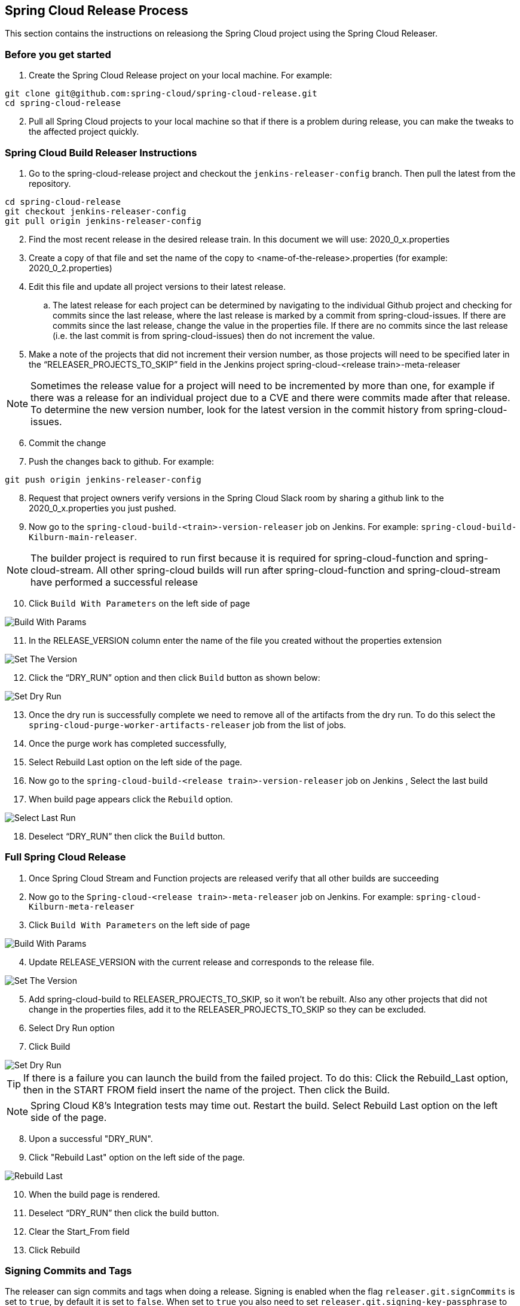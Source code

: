 == Spring Cloud Release Process

This section contains the instructions on releasiong the Spring Cloud project using the Spring Cloud Releaser.

=== Before you get started
1. Create the Spring Cloud Release project on your local machine. For example:

```bash
git clone git@github.com:spring-cloud/spring-cloud-release.git
cd spring-cloud-release
```
[start=2]
. Pull all Spring Cloud projects to your local machine so that if there is a problem during release, you can make the tweaks to the affected project quickly.

=== Spring Cloud Build Releaser Instructions

. Go to the spring-cloud-release project and checkout the `jenkins-releaser-config` branch.  Then pull the latest from the repository.
```bash
cd spring-cloud-release
git checkout jenkins-releaser-config
git pull origin jenkins-releaser-config
```
[start=2]
. Find the most recent release in the desired release train.  In this document we will use: 2020_0_x.properties
. Create a copy of that file and set the name of the copy to <name-of-the-release>.properties  (for example: 2020_0_2.properties)
. Edit this file and update all project versions to their latest release.
.. The latest release for each project can be determined by navigating to the individual Github project and checking for commits since the last release, where the last release is marked by a commit from spring-cloud-issues.  If there are commits since the last release, change the value in the properties file.  If there are no commits since the last release (i.e. the last commit is from spring-cloud-issues) then do not increment the value.
. Make a note of the projects that did not increment their version number, as those projects will need to be specified later in the “RELEASER_PROJECTS_TO_SKIP” field in the Jenkins project spring-cloud-<release train>-meta-releaser

NOTE: Sometimes the release value for a project will need to be incremented by more than one,
for example if there was a release for an individual project due to a CVE and there were commits made after that release.  To determine the new version number, look for the latest version in the commit history from spring-cloud-issues.

[start=6]
. Commit the change
. Push the changes back to github.   For example:
```bash
git push origin jenkins-releaser-config
```
[start=8]
. Request that project owners verify versions in the Spring Cloud Slack room by sharing a github link to the 2020_0_x.properties you just pushed.
. Now go to the `spring-cloud-build-<train>-version-releaser` job on Jenkins.   For example: `spring-cloud-build-Kilburn-main-releaser`.

NOTE: The builder project is required to run first because it is required for spring-cloud-function and spring-cloud-stream. All other spring-cloud builds will run after spring-cloud-function and spring-cloud-stream have performed a successful release

[start=10]
. Click `Build With Parameters` on the left side of page

image::https://raw.githubusercontent.com/spring-cloud/spring-cloud-release-tools/main/docs/src/main/asciidoc/images/build-releaser-buildwithparams.png[Build With Params]

[start=11]
. In the RELEASE_VERSION column enter the  name of the file you created without the properties extension

image::https://raw.githubusercontent.com/spring-cloud/spring-cloud-release-tools/main/docs/src/main/asciidoc/images/build-releaser-setreleaseversion.png[Set The Version]

[start=12]
. Click the “DRY_RUN” option and then click `Build` button as shown below:

image::https://raw.githubusercontent.com/spring-cloud/spring-cloud-release-tools/main/docs/src/main/asciidoc/images/build-releaser-selectdryrun.png[Set Dry Run]
[start=13]
. Once the dry run is successfully complete we need to remove all of the artifacts from the dry run.
To do this select the `spring-cloud-purge-worker-artifacts-releaser` job from the list of jobs.
. Once the purge work has completed successfully,
. Select Rebuild Last option on the left side of the page.
. Now go to the `spring-cloud-build-<release train>-version-releaser` job on Jenkins
, Select the last build
. When build page appears click the `Rebuild` option.

image::https://raw.githubusercontent.com/spring-cloud/spring-cloud-release-tools/main/docs/src/main/asciidoc/images/build-releaser-selectlastrun.png[Select Last Run]

[start=18]
. Deselect “DRY_RUN” then click the `Build` button.

=== Full Spring Cloud Release

. Once Spring Cloud Stream and Function projects are released verify that all other builds are succeeding
. Now go to the `Spring-cloud-<release train>-meta-releaser` job on Jenkins.  For example: `spring-cloud-Kilburn-meta-releaser`
. Click `Build With Parameters` on the left side of page

image::https://raw.githubusercontent.com/spring-cloud/spring-cloud-release-tools/main/docs/src/main/asciidoc/images/meta-releaser-buildwithparameters.png[Build With Params]

[start=4]
. Update RELEASE_VERSION with the current release and corresponds to the release file.

image::https://raw.githubusercontent.com/spring-cloud/spring-cloud-release-tools/main/docs/src/main/asciidoc/images/meta-releaser-setreleaseversion.png[Set The Version]

[start=5]
. Add spring-cloud-build to RELEASER_PROJECTS_TO_SKIP, so it won’t be rebuilt.
Also any other projects that did not change in the properties files, add it to the RELEASER_PROJECTS_TO_SKIP so they can be excluded.
. Select Dry Run option
. Click Build

image::https://raw.githubusercontent.com/spring-cloud/spring-cloud-release-tools/main/docs/src/main/asciidoc/images/build-releaser-selectdryrun.png[Set Dry Run]


TIP: If there is a failure you can launch the build from the failed project.   To do this:
Click the Rebuild_Last option, then in the START FROM field insert the name of the project.
Then click the Build.

NOTE: Spring Cloud K8’s Integration tests may time out. Restart the build.
 Select Rebuild Last option on the left side of the page.

[start=8]
. Upon a successful "DRY_RUN".
. Click "Rebuild Last" option on the left side of the page.

image::https://raw.githubusercontent.com/spring-cloud/spring-cloud-release-tools/main/docs/src/main/asciidoc/images/meta-releaser-rebuildlast.png[Rebuild Last]

[start=10]
. When the build page is rendered.
. Deselect “DRY_RUN” then click the build button.
. Clear the Start_From field
. Click Rebuild

=== Signing Commits and Tags

The releaser can sign commits and tags when doing a release.  Signing is enabled when the flag `releaser.git.signCommits`
is set to `true`, by default it is set to `false`.  When set to `true` you also need to set `releaser.git.signing-key-passphrase`
to the passphrase for the key being used to sign commits.  The key used to sign commits is configured in either global or
git repo config properties.  You can set the key to use by doing the following:

```bash
$ gpg --list-secret-keys
$ git config --global user.signingkey
```

This will get you a list of ids of secret keys know by GPG.  Select the id of the key you want to use to sign commits
and then set that id in your git config:

```bash
$ git config [--global] user.signingkey [keyid]
```

The releaser (JGit) will use this key along with the passphrase you set to sign commits and tags.

Signing commits/tags can be enabled/disabled in Jenkins by checking the following box during a release:

image::images/sign-commits.png[]

=== Commercial Releases

See https://docs.google.com/document/d/10pk6b2Cy0OW9fzFKEHSRIys-2Z_rseqnu7CIYFXnJoM/edit#heading=h.slor8nyo3f1n[this document] from Trevor for more information on the requirement to create release bundles
and distribute the release artifacts to the edge repository.

==== Creating and Distributing Release Bundles

The releaser will create release bundles for individual project releases as well as when doing a release for the entire release train.

Release bundles and distribution of those bundles are disabled by default.

To enable the creation of project release bundles set `releaser.bundles.create-project-release-bundle=true`.

The task which creates individual project release bundles, `CreateProjectReleaseBundlePostReleaseTask`, is run when doing a
release of an individual project AND when doing a release train release.

To enable the creation of release train release bundles set `releaser.bundles.distribute-release-train-source-bundle`.

The task which creates a release train source bundle, `CreateReleaseTrainReleaseBundlePostReleaseTask`, is run as a release train
`PostReleaseTask`.

To distribute a project release bundle to the edge repo you must set `releaser.bundles.distribute-project-release-bundle=true`.

The task which distributes the release bundle to the edge repo, `DistributeProjectReleaseBundleTask`, runs as a project post release
task and runs after `CreateProjectReleaseBundlePostReleaseTask`.  Unlike `CreateProjectReleaseBundlePostReleaseTask`, `DistributeProjectReleaseBundleTask`
*should not* be run during a release train release.  This is because distributing the release train source release bundle will take care of
distributing all the individual project release bundles.

To distribute a release train source bundle to the edge repo you must set `releaser.bundles.distribute-release-train-source-bundle=true`.

The task which distributes release train release source bundles, `DistributeReleaseTrainSourceBundleTask`, runs as a release train post
release task.

*Release bundles and distribution of those bundles only occurs `releaser.commercial=true`, it is not a snapshot release, and is not a dry run.*

NOTE: Distribution of release bundles to the edge repo can only be done on a CI system like Jenkins.


==== Creating and Distributing Release Bundles On Jenkins

Our Jenkins jobs have been updated to allow the creation and distribution of release bundles for commercial releases.

When releasing individual projects you will see 2 new post release tasks in the job options

image::https://raw.githubusercontent.com/spring-cloud/spring-cloud-release-tools/main/docs/src/main/asciidoc/images/project_release_bundles.png[Project Release Bundles]

When these options are checked the correct properties will be passed to the releaser when run to create and distribute release bundles for an individual project release.

If you just want to create and distribute the release bundles for an individual project without doing an entire release make sure the two check boxes are checked and then
add `createReleaseBundle,distributeProjectReleaseBundleTask` in the `TASK_NAMES` field and specify the `RELEASE_VERSION` you want to create and distribute the release bundles for.

Similar options exist for the Jenkins jobs for the meta-release.

image::https://raw.githubusercontent.com/spring-cloud/spring-cloud-release-tools/main/docs/src/main/asciidoc/images/meta_release_release_bundles.png[Release Train Source Release Bundles]

If you just want to create the release train source release bundles and distribute them without doing an entire release you can select `RELEASER_POST_RELEASE_ONLY`, uncheck the other post
release tasks in the job configuration, but leaving `RELEASER_PUBLISH_RELEASE_BUNDLES` and `DISTRIBUTE_RELEASE_BUNDLES` checked.

==== Verify Distribution Of Artifacts

Packages will be distributed to the edge repo at https://packages.broadcom.com/artifactory/spring-enterprise/org/springframework/cloud/[https://packages.broadcom.com/artifactory/spring-enterprise/org/springframework/cloud/].
To authenticate to that repo and verify the artifacts are present follow the instructions here[https://docs.vmware.com/en/Tanzu-Spring-Runtime/Commercial/Tanzu-Spring-Runtime/guide-artifact-repository-administrators.html#access-commercial-subscription].

NOTE:  For Broadcom employees access to the Broadcom Customer Support Portal can be found under Okta.

==== Antora Docs For Commercial Projects

Antora docs for commercial projects will be published to a Google Cloud Storage Bucket.

The bucket name to use can be set by setting `releaser.antora.gcp-bucket-name`.

===== Authentication

Authentication to Google Cloud Storage is done by setting the environment variable `GOOGLE_APPLICATION_CREDENTIALS` to
the path to the JSON file containing the service account secret.

In addition to authenticating with Google Cloud Antora will also need Git credentials to checkout the commercial repos.
Antora uses the environment variable `GIT_CREDENTIALS` to authenticate.  For example:

```bash
$ export GIT_CREDENTIALS = https://GITHUB_PERSONAL_ACCESS_TOKEN:@github.com
```

or

```bash
$ export GIT_CREDENTIALS = https://GITHUB_USERNAME:GITHUB_PASSWORD@github.com
```
